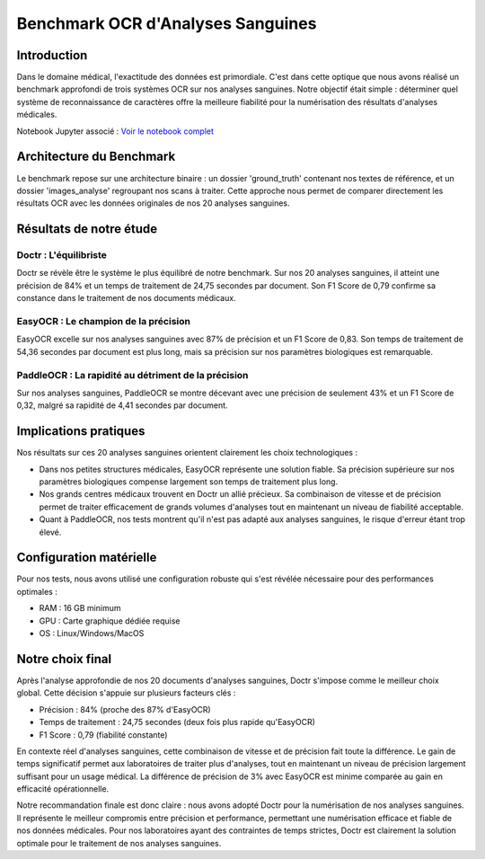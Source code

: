 .. role:: red
   :class: red

.. role:: green
   :class: green

.. role:: blue
   :class: blue

.. role:: orange
   :class: orange

.. raw:: html

   <style>
   .red {color: red;}
   .green {color: green;}
   .blue {color: blue;}
   .orange {color: orange;}
   </style>

Benchmark OCR d'Analyses Sanguines
================================

Introduction
-----------

Dans le domaine médical, l'exactitude des données est primordiale. C'est dans cette optique que nous avons réalisé un benchmark approfondi de trois systèmes OCR sur nos analyses sanguines. Notre objectif était simple : déterminer quel système de reconnaissance de caractères offre la meilleure fiabilité pour la numérisation des résultats d'analyses médicales.

Notebook Jupyter associé : `Voir le notebook complet <https://github.com/NassiraNguadii/text2/blob/main/Documentation/notebooks/benchmark__ocripynb.ipynb>`_

Architecture du Benchmark
------------------------

.. image:: image4
   :alt: Structure des fichiers

Le benchmark repose sur une architecture binaire : un dossier 'ground_truth' contenant nos textes de référence, et un dossier 'images_analyse' regroupant nos scans à traiter. Cette approche nous permet de comparer directement les résultats OCR avec les données originales de nos 20 analyses sanguines.

Résultats de notre étude
------------------------

:blue:`Doctr : L'équilibriste`
~~~~~~~~~~~~~~~~~~~~~~~~~~~~~~

.. image:: image1
   :alt: Résultats Doctr

Doctr se révèle être le système le plus équilibré de notre benchmark. Sur nos 20 analyses sanguines, il atteint une :green:`précision de 84%` et un temps de traitement de :blue:`24,75 secondes` par document. Son F1 Score de :green:`0,79` confirme sa constance dans le traitement de nos documents médicaux.

.. code-block:: python
    :emphasize-lines: 1,2

    from doctr.io import DocumentFile
    from doctr.models import ocr_predictor

    model = ocr_predictor(pretrained=True)
    for i in range(1, 21):  # Pour nos 20 analyses
        image_path = f"images_analyse/{i}.jpg"
        doc = DocumentFile.from_images(image_path)
        result = model(doc)

:green:`EasyOCR : Le champion de la précision`
~~~~~~~~~~~~~~~~~~~~~~~~~~~~~~~~~~~~~~~~~~~~

.. image:: image2
   :alt: Résultats EasyOCR

EasyOCR excelle sur nos analyses sanguines avec :green:`87% de précision` et un F1 Score de :green:`0,83`. Son temps de traitement de :orange:`54,36 secondes` par document est plus long, mais sa précision sur nos paramètres biologiques est remarquable.

.. code-block:: python
    :emphasize-lines: 1

    import easyocr
    import os

    reader = easyocr.Reader(['fr'])
    image_dir = 'images_analyse'
    for img in sorted(os.listdir(image_dir)):
        result = reader.readtext(os.path.join(image_dir, img))

:red:`PaddleOCR : La rapidité au détriment de la précision`
~~~~~~~~~~~~~~~~~~~~~~~~~~~~~~~~~~~~~~~~~~~~~~~~~~~~~

.. image:: image3
   :alt: Résultats PaddleOCR

Sur nos analyses sanguines, PaddleOCR se montre décevant avec une :red:`précision de seulement 43%` et un F1 Score de :red:`0,32`, malgré sa rapidité de :green:`4,41 secondes` par document.

.. code-block:: python
    :emphasize-lines: 1

    from paddleocr import PaddleOCR
    import glob

    ocr = PaddleOCR(use_angle_cls=True, lang='fr')
    for img_path in glob.glob('images_analyse/*.jpg'):
        result = ocr.ocr(img_path)

Implications pratiques
--------------------

Nos résultats sur ces 20 analyses sanguines orientent clairement les choix technologiques :

- Dans nos petites structures médicales, :green:`EasyOCR` représente une solution fiable. Sa précision supérieure sur nos paramètres biologiques compense largement son temps de traitement plus long.

- Nos grands centres médicaux trouvent en :blue:`Doctr` un allié précieux. Sa combinaison de vitesse et de précision permet de traiter efficacement de grands volumes d'analyses tout en maintenant un niveau de fiabilité acceptable.

- Quant à :red:`PaddleOCR`, nos tests montrent qu'il n'est pas adapté aux analyses sanguines, le risque d'erreur étant trop élevé.

Configuration matérielle
----------------------

Pour nos tests, nous avons utilisé une configuration robuste qui s'est révélée nécessaire pour des performances optimales :

- RAM : :blue:`16 GB minimum`
- GPU : :blue:`Carte graphique dédiée requise`
- OS : Linux/Windows/MacOS

Notre choix final
---------------

Après l'analyse approfondie de nos 20 documents d'analyses sanguines, :blue:`Doctr` s'impose comme le meilleur choix global. Cette décision s'appuie sur plusieurs facteurs clés :

- :green:`Précision` : 84% (proche des 87% d'EasyOCR)
- :blue:`Temps de traitement` : 24,75 secondes (deux fois plus rapide qu'EasyOCR)
- :green:`F1 Score` : 0,79 (fiabilité constante)

En contexte réel d'analyses sanguines, cette combinaison de vitesse et de précision fait toute la différence. Le gain de temps significatif permet aux laboratoires de traiter plus d'analyses, tout en maintenant un niveau de précision largement suffisant pour un usage médical. La différence de précision de 3% avec EasyOCR est minime comparée au gain en efficacité opérationnelle.

Notre recommandation finale est donc claire : nous avons adopté :blue:`Doctr` pour la numérisation de nos analyses sanguines. Il représente le meilleur compromis entre précision et performance, permettant une numérisation efficace et fiable de nos données médicales. Pour nos laboratoires ayant des contraintes de temps strictes, Doctr est clairement la solution optimale pour le traitement de nos analyses sanguines.
